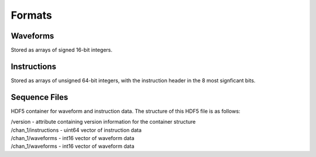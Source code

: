 Formats
=======

Waveforms
---------

Stored as arrays of signed 16-bit integers.


Instructions
------------

Stored as arrays of unsigned 64-bit integers, with the instruction header in
the 8 most signficant bits.


Sequence Files
--------------

HDF5 container for waveform and instruction data. The structure of this HDF5 file is as follows:

| /version - attribute containing version information for the container structure
| /chan_1/instructions - uint64 vector of instruction data
| /chan_1/waveforms - int16 vector of waveform data
| /chan_1/waveforms - int16 vector of waveform data
